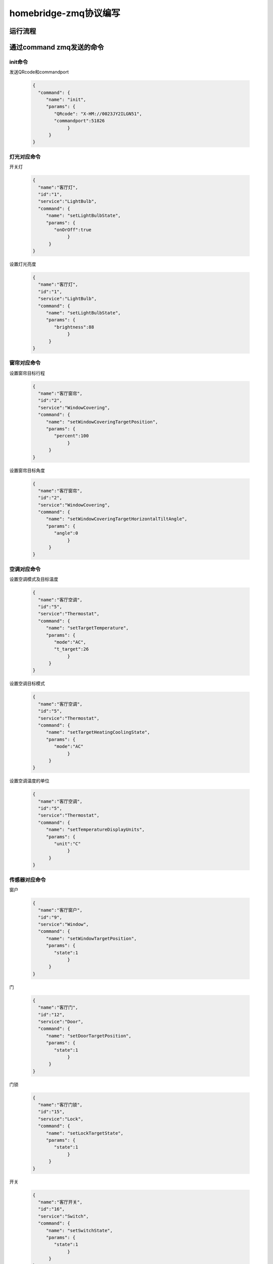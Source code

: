 homebridge-zmq协议编写
##########################

运行流程
**************

    .. image:: process.png
        :width: 698px

通过command zmq发送的命令
****************************
init命令
=============
发送QRcode和commandport

    .. code:: json
	
       {
         "command": {
            "name": "init",
            "params": {
               "QRcode": "X-HM://0023JY2ILGN51",
               "commandport":51826
		    }
	     }
       }


灯光对应命令
===============
开关灯

    .. code:: json
    
       {
         "name":"客厅灯",
         "id":"1",
         "service":"LightBulb",
         "command": {
            "name": "setLightBulbState",
            "params": {
               "onOrOff":true
		    }
	     }
       }

设置灯光亮度

    .. code:: json
    
       {
         "name":"客厅灯",
         "id":"1",
         "service":"LightBulb",
         "command": {
            "name": "setLightBulbState",
            "params": {
               "brightness":88
		    }
	     }
       }


窗帘对应命令
==============
设置窗帘目标行程

    .. code:: json
    
       {
         "name":"客厅窗帘",
         "id":"2",
         "service":"WindowCovering",
         "command": {
            "name": "setWindowCoveringTargetPosition",
            "params": {
               "percent":100
		    }
	     }
       }
   
设置窗帘目标角度

    .. code:: json
    
       {
         "name":"客厅窗帘",
         "id":"2",
         "service":"WindowCovering",
         "command": {
            "name": "setWindowCoveringTargetHorizontalTiltAngle",
            "params": {
               "angle":0
		    }
	     }
       }

空调对应命令
===================
设置空调模式及目标温度

    .. code:: json
    
       {
         "name":"客厅空调",
         "id":"5",
         "service":"Thermostat",
         "command": {
            "name": "setTargetTemperature",
            "params": {
               "mode":"AC",
               "t_target":26
		    }
	     }
       }

设置空调目标模式

    .. code:: json
    
       {
         "name":"客厅空调",
         "id":"5",
         "service":"Thermostat",
         "command": {
            "name": "setTargetHeatingCoolingState",
            "params": {
               "mode":"AC"
		    }
	     }
       }

设置空调温度的单位

    .. code:: json
    
       {
         "name":"客厅空调",
         "id":"5",
         "service":"Thermostat",
         "command": {
            "name": "setTemperatureDisplayUnits",
            "params": {
               "unit":"C"
		    }
	     }
       }

传感器对应命令
=================
窗户

    .. code:: json
    
       {
         "name":"客厅窗户",
         "id":"9",
         "service":"Window",
         "command": {
            "name": "setWindowTargetPosition",
            "params": {
               "state":1
		    }
	     }
       }
   
门

    .. code:: json
    
       {
         "name":"客厅门",
         "id":"12",
         "service":"Door",
         "command": {
            "name": "setDoorTargetPosition",
            "params": {
               "state":1
		    }
	     }
       }

门锁

    .. code:: json
    
       {
         "name":"客厅门锁",
         "id":"15",
         "service":"Lock",
         "command": {
            "name": "setLockTargetState",
            "params": {
               "state":1
		    }
	     }
       }

开关

    .. code:: json
    
       {
         "name":"客厅开关",
         "id":"16",
         "service":"Switch",
         "command": {
            "name": "setSwitchState",
            "params": {
               "state":1
		    }
	     }
       }

风扇

    .. code:: json
    
       {
         "name":"客厅风扇",
         "id":"20",
         "service":"Fan",
         "command": {
            "name": "setFanState",
            "params": {
               "state":1
		    }
	     }
       }

    .. code:: json
    
       {
         "name":"新风风扇",
         "id":"23",
         "service":"Fanv2",
         "command": {
            "name": "setRotationDirection",
            "params": {
               "fan1vol":40
		    }
	     }
       }


通过status zmq发送的命令
****************************
所有设备状态的变化
=====================

    .. code:: json
    
        {
          "status": [{
            "id": "1",
            "name": "客厅灯",
            "service": "LightBulb",
            "characteristic": {
                "on": true,
                "brightness": 100
            }
         },
         {
            "id": "2",
            "name": "客厅窗帘",
            "service": "WindowCovering",
            "characteristic": {
                "percent": 100
            }
         }
        ]}

灯
==========
灯亮度

    .. code:: json
    
        {
          "status": [{
            "id": "1",
            "name": "客厅灯",
            "service": "LightBulb",
            "characteristic": {
                "on": true,
                "brightness": 100
            }
         }]}

窗帘
=========
窗帘行程

    .. code:: json
    
        {
          "status": [{
            "id": "2",
            "name": "客厅窗帘",
            "service": "WindowCovering",
            "characteristic": {
                "percent": 100
            }
         }
		]}

窗帘角度

    .. code:: json
    
        {
          "status": [{
            "id": "2",
            "name": "客厅窗帘",
            "service": "WindowCovering",
            "characteristic": {
                "angle": 0
            }
         }
		]}

空调
========
空调目标模式

    .. code:: json
    
        {
          "status": [{
            "id": "5",
            "name": "客厅空调",
            "service": "Thermostat",
            "characteristic": {
                "target_mode": "AC"
            }
         }
		]}

空调目标温度

    .. code:: json
    
        {
          "status": [{
            "id": "5",
            "name": "客厅空调",
            "service": "Thermostat",
            "characteristic": {
                "t_target": 26
            }
         }
		]}

空调现有温度

    .. code:: json
    
        {
          "status": [{
            "id": "5",
            "name": "客厅空调",
            "service": "Thermostat",
            "characteristic": {
                "t_indoor": 22
            }
         }
		]}

空调现在模式

    .. code:: json
    
        {
          "status": [{
            "id": "5",
            "name": "客厅空调",
            "service": "Thermostat",
            "characteristic": {
                "mode": "AC"
            }
         }
		]}

空调温度单位

    .. code:: json
    
        {
          "status": [{
            "id": "5",
            "name": "客厅空调",
            "service": "Thermostat",
            "characteristic": {
                "unit": "C"
            }
         }
		]}

传感器
=========
窗户

    .. code:: json
    
        {
          "status": [{
            "id": "9",
            "name": "客厅窗户",
            "service": "Window",
            "characteristic": {
                "state": 1
            }
         }
		]}

门

    .. code:: json
    
        {
          "status": [{
            "id": "12",
            "name": "客厅门",
            "service": "Door",
            "characteristic": {
                "state": 1
            }
         }
		]}

门锁

    .. code:: json
    
        {
          "status": [{
            "id": "15",
            "name": "客厅门锁",
            "service": "Lock",
            "characteristic": {
                "state": 1
            }
         }
		]}

开关

    .. code:: json
    
        {
          "status": [{
            "id": "16",
            "name": "客厅开关",
            "service": "Switch",
            "characteristic": {
                "state": 1
            }
         }
		]}

风扇

    .. code:: json
    
        {
          "status": [{
            "id": "20",
            "name": "客厅风扇",
            "service": "Fan",
            "characteristic": {
                "state": 1
            }
         }
		]}

    .. code:: json
    
        {
          "status": [{
            "id": "23",
            "name": "新风风扇",
            "service": "Fanv2",
            "characteristic": {
                "fan1vol": 40
            }
         }
		]}

    .. code:: json
    
        {
          "status": [{
            "id": "23",
            "name": "新风风扇",
            "service": "Fanv2",
            "characteristic": {
                "fan_mode": 1
            }
         }
		]}

空气质量传感器

    .. code:: json
    
        {
          "status": [{
            "id": "22",
            "name": "客厅空气质量传感器",
            "service": "AirQualitySensor",
            "characteristic": {
                "indoor_pm2d5": 50
            }
         }
		]}

    .. code:: json
    
        {
          "status": [{
            "id": "22",
            "name": "客厅空气质量传感器",
            "service": "AirQualitySensor",
            "characteristic": {
                "indoor_co2": 600
            }
         }
		]}

    .. code:: json
    
        {
          "status": [{
            "id": "22",
            "name": "客厅空气质量传感器",
            "service": "AirQualitySensor",
            "characteristic": {
                "indoor_co": 0
            }
         }
		]}

温度传感器

    .. code:: json
    
        {
          "status": [{
            "id": "24",
            "name": "温度传感器",
            "service": "TemperatureSensor",
            "characteristic": {
                "temp_indoor": 26
            }
         }
		]}

湿度传感器

    .. code:: json
    
        {
          "status": [{
            "id": "26",
            "name": "温度传感器",
            "service": "HumiditySensor",
            "characteristic": {
                "humidity_indoor": 50
            }
         }
		]}
